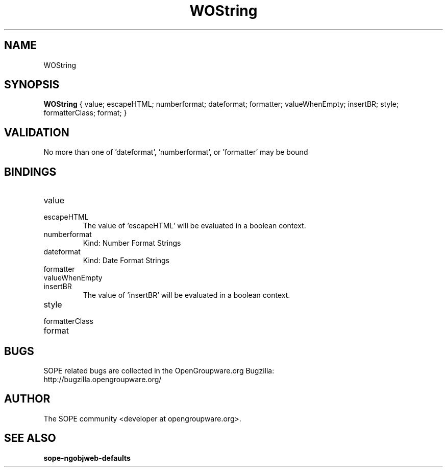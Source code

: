 .TH WOString 3 "June 2006" "SOPE" "SOPE Dynamic Element Reference"
.\" DO NOT EDIT: this file got autogenerated using woapi2man from:
.\"   ../DynamicElements/WOString.api
.\" 
.\" Copyright (C) 2006 SKYRIX Software AG. All rights reserved.
.\" ====================================================================
.\"
.\" Copyright (C) 2006 SKYRIX Software AG. All rights reserved.
.\"
.\" Check the COPYING file for further information.
.\"
.\" Created with the help of:
.\"   http://www.schweikhardt.net/man_page_howto.html
.\"

.SH NAME
WOString

.SH SYNOPSIS
.B WOString
{ value;  escapeHTML;  numberformat;  dateformat;  formatter;  valueWhenEmpty;  insertBR;  style;  formatterClass;  format; }

.SH VALIDATION
No more than one of 'dateformat', 'numberformat', or 'formatter' may be bound

.SH BINDINGS
.IP value
.IP escapeHTML
The value of 'escapeHTML' will be evaluated in a boolean context.
.IP numberformat
Kind: Number Format Strings
.IP dateformat
Kind: Date Format Strings
.IP formatter
.IP valueWhenEmpty
.IP insertBR
The value of 'insertBR' will be evaluated in a boolean context.
.IP style
.IP formatterClass
.IP format

.SH BUGS
SOPE related bugs are collected in the OpenGroupware.org Bugzilla:
  http://bugzilla.opengroupware.org/

.SH AUTHOR
The SOPE community <developer at opengroupware.org>.

.SH SEE ALSO
.BR sope-ngobjweb-defaults

